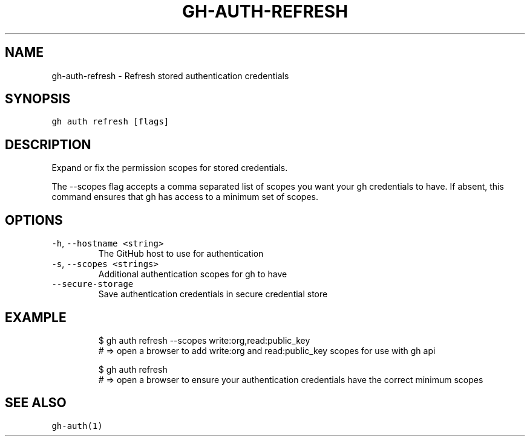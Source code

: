 .nh
.TH "GH-AUTH-REFRESH" "1" "Mar 2023" "GitHub CLI 2.24.3" "GitHub CLI manual"

.SH NAME
.PP
gh-auth-refresh - Refresh stored authentication credentials


.SH SYNOPSIS
.PP
\fB\fCgh auth refresh [flags]\fR


.SH DESCRIPTION
.PP
Expand or fix the permission scopes for stored credentials.

.PP
The --scopes flag accepts a comma separated list of scopes you want your gh credentials to have. If
absent, this command ensures that gh has access to a minimum set of scopes.


.SH OPTIONS
.TP
\fB\fC-h\fR, \fB\fC--hostname\fR \fB\fC<string>\fR
The GitHub host to use for authentication

.TP
\fB\fC-s\fR, \fB\fC--scopes\fR \fB\fC<strings>\fR
Additional authentication scopes for gh to have

.TP
\fB\fC--secure-storage\fR
Save authentication credentials in secure credential store


.SH EXAMPLE
.PP
.RS

.nf
$ gh auth refresh --scopes write:org,read:public_key
# => open a browser to add write:org and read:public_key scopes for use with gh api

$ gh auth refresh
# => open a browser to ensure your authentication credentials have the correct minimum scopes


.fi
.RE


.SH SEE ALSO
.PP
\fB\fCgh-auth(1)\fR
